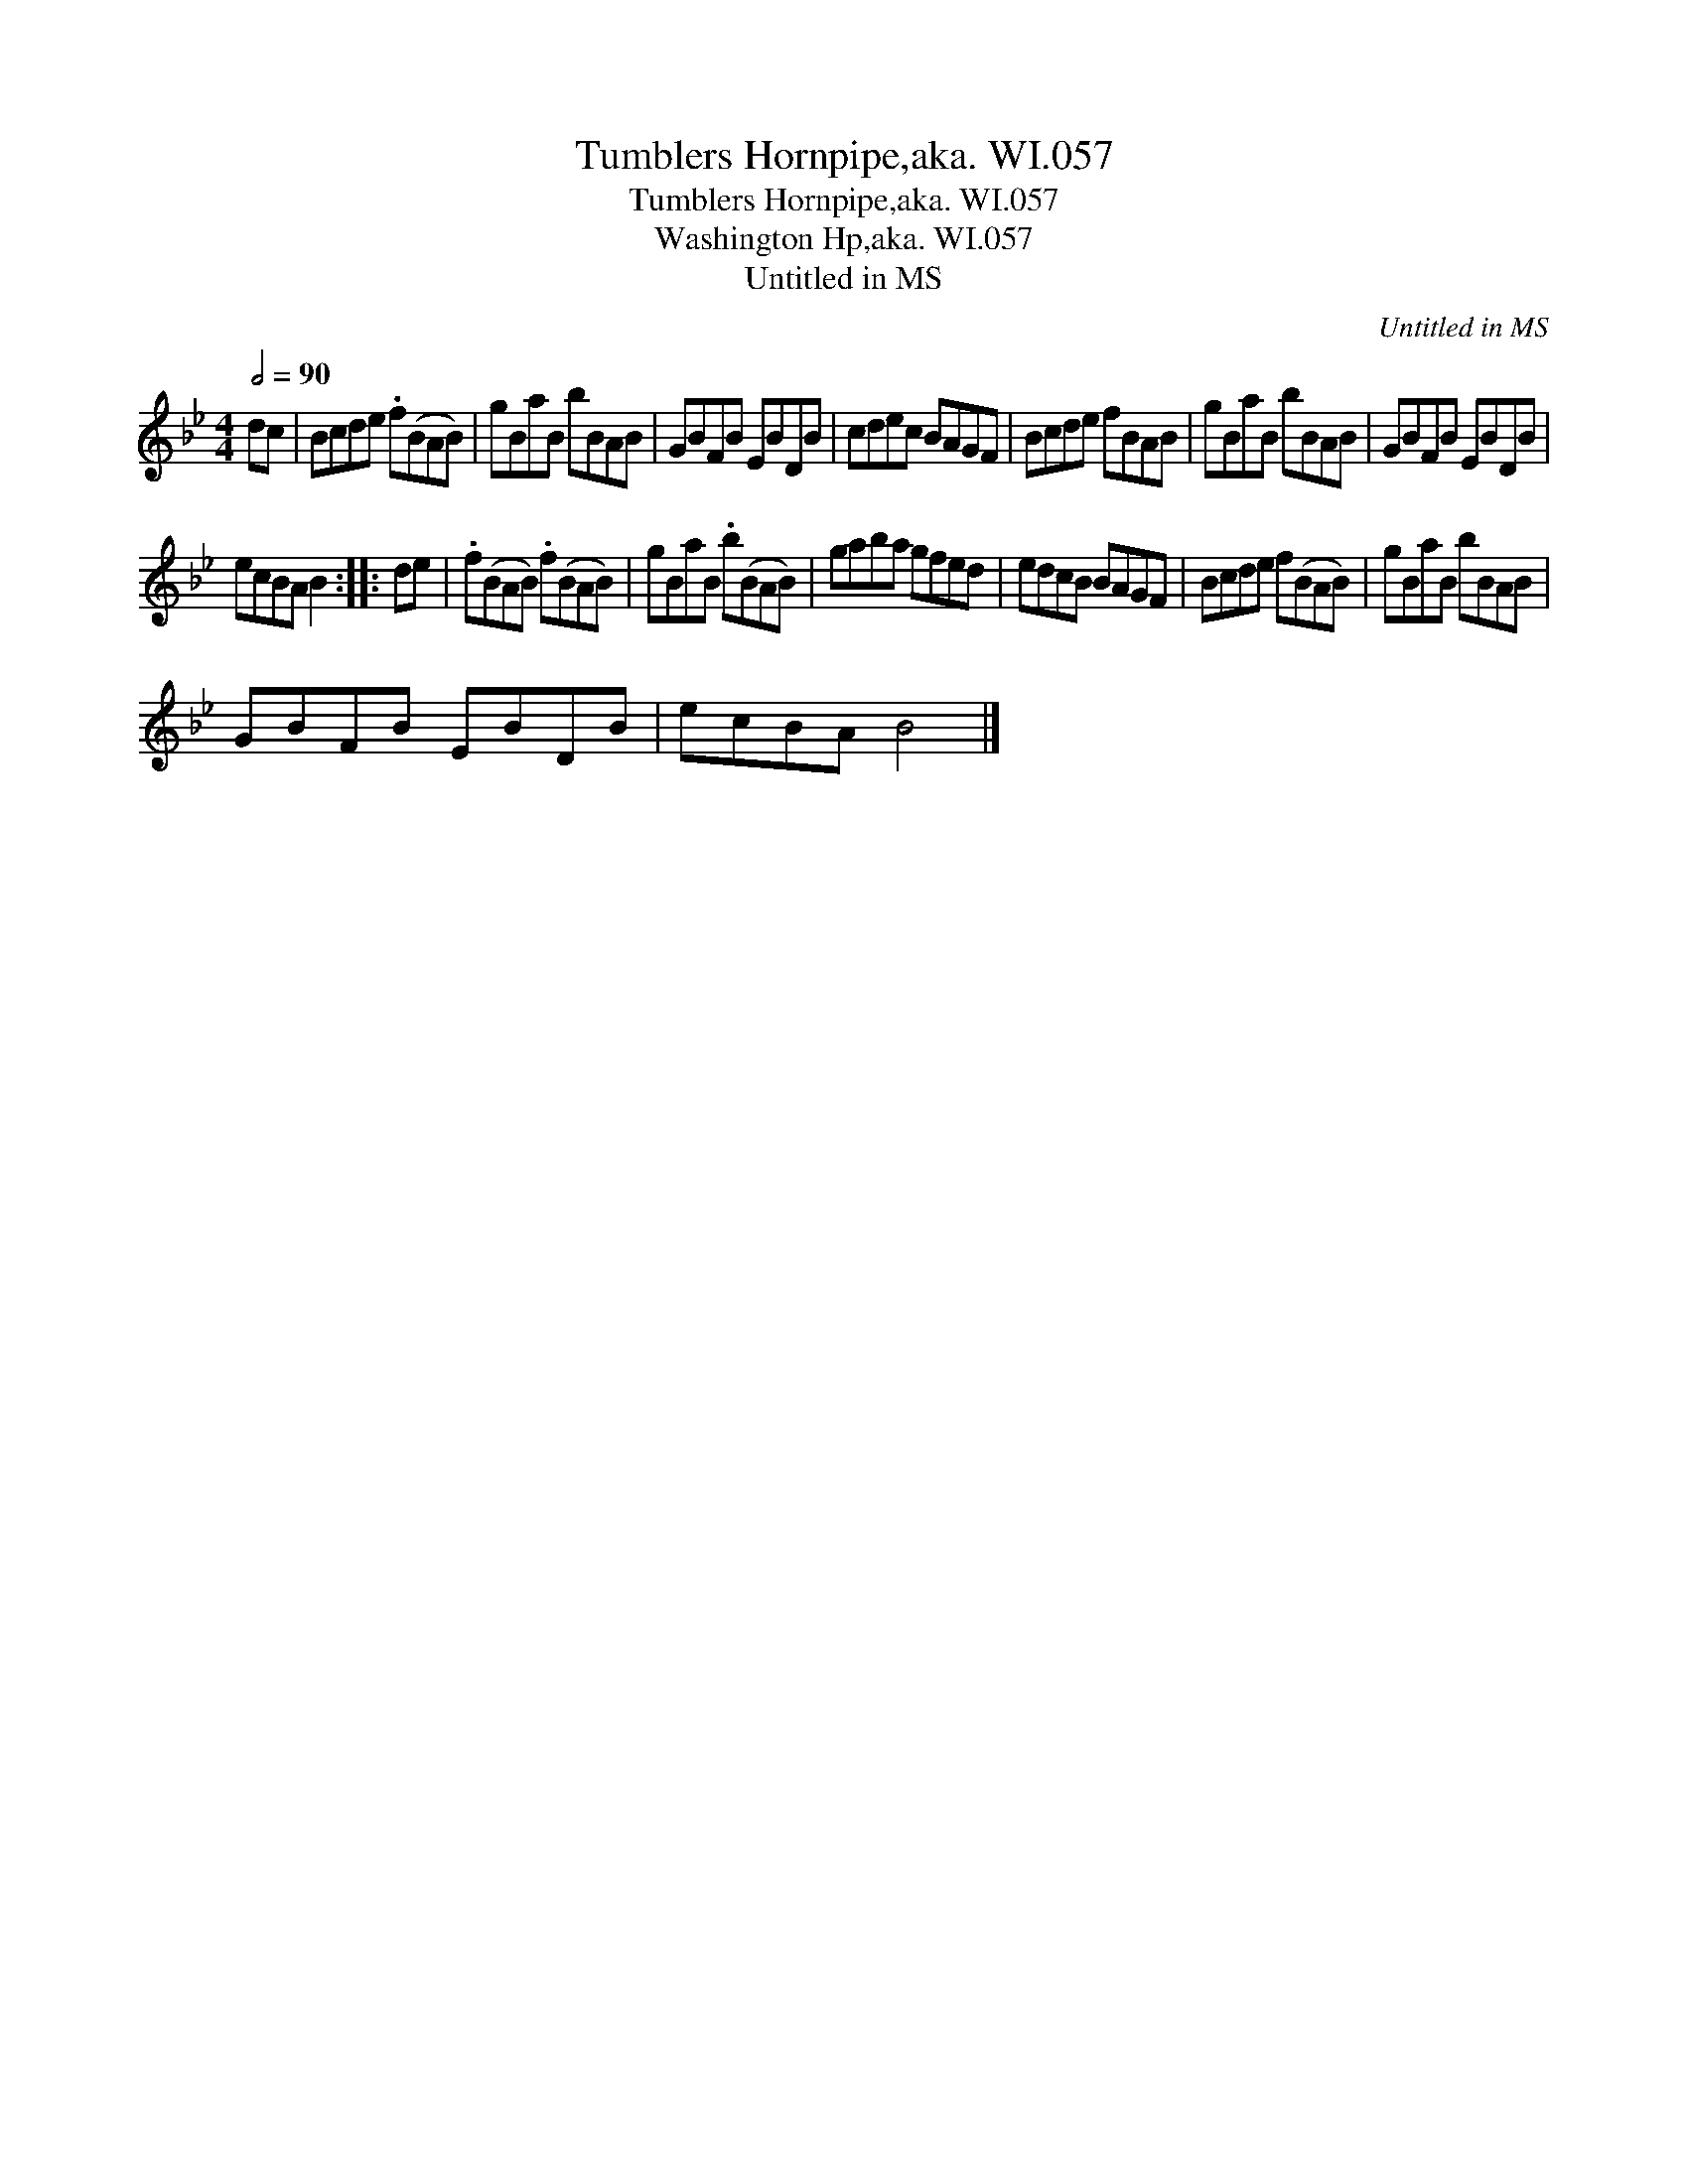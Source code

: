 X:1
T:Tumblers Hornpipe,aka. WI.057
T:Tumblers Hornpipe,aka. WI.057
T:Washington Hp,aka. WI.057
T:Untitled in MS
C:Untitled in MS
L:1/8
Q:1/2=90
M:4/4
K:Bb
V:1 treble 
V:1
 dc | Bcde .f(BAB) | gBaB bBAB | GBFB EBDB | cdec BAGF | Bcde fBAB | gBaB bBAB | GBFB EBDB | %8
 ecBA B2 :: de | .f(BAB) .f(BAB) | gBaB .b(BAB) | gaba gfed | edcB BAGF | Bcde f(BAB) | gBaB bBAB | %16
 GBFB EBDB | ecBA B4 |] %18

